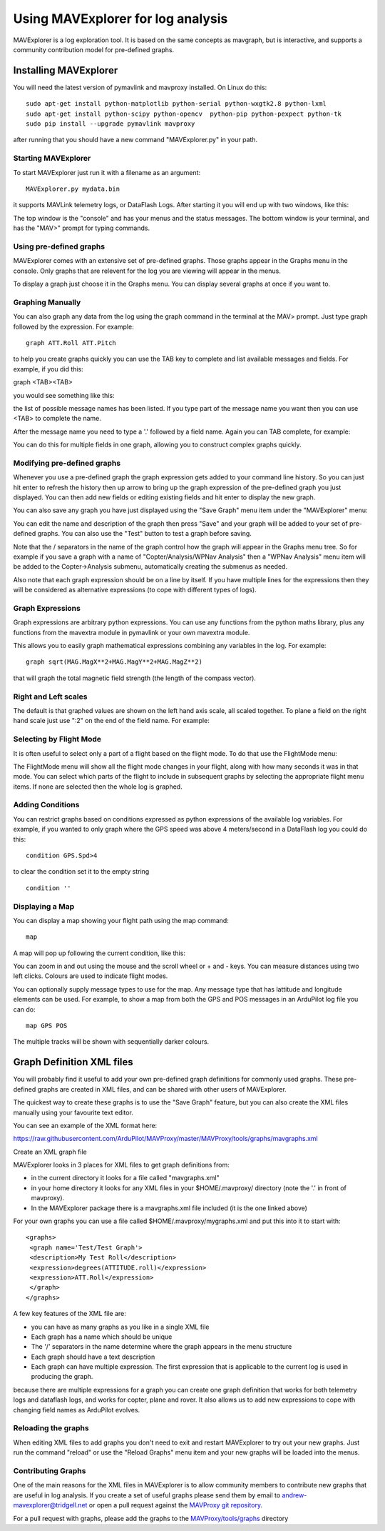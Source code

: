 .. _using-mavexplorer-for-log-analysis:

==================================
Using MAVExplorer for log analysis
==================================

MAVExplorer is a log exploration tool. It is based on the same concepts
as mavgraph, but is interactive, and supports a community contribution
model for pre-defined graphs.

Installing MAVExplorer
======================

You will need the latest version of pymavlink and mavproxy installed. On
Linux do this:

::

    sudo apt-get install python-matplotlib python-serial python-wxgtk2.8 python-lxml
    sudo apt-get install python-scipy python-opencv  python-pip python-pexpect python-tk
    sudo pip install --upgrade pymavlink mavproxy

after running that you should have a new command "MAVExplorer.py" in
your path.

Starting MAVExplorer
--------------------

To start MAVExplorer just run it with a filename as an argument:

::

    MAVExplorer.py mydata.bin

it supports MAVLink telemetry logs, or DataFlash Logs. After starting it
you will end up with two windows, like this:

.. image:: http://uav.tridgell.net/MAVExplorer/images/mavexplorer-start.png
    :target: ../_images/mavexplorer-start.png

The top window is the "console" and has your menus and the status
messages. The bottom window is your terminal, and has the "MAV>" prompt
for typing commands.

Using pre-defined graphs
------------------------

MAVExplorer comes with an extensive set of pre-defined graphs. Those
graphs appear in the Graphs menu in the console. Only graphs that are
relevent for the log you are viewing will appear in the menus.

To display a graph just choose it in the Graphs menu. You can display
several graphs at once if you want to.

.. image:: http://uav.tridgell.net/MAVExplorer/images/attitude-control.png
    :target: ../_images/attitude-control.png

Graphing Manually
-----------------

You can also graph any data from the log using the graph command in the
terminal at the MAV> prompt. Just type graph followed by the expression.
For example:

::

    graph ATT.Roll ATT.Pitch

to help you create graphs quickly you can use the TAB key to complete
and list available messages and fields. For example, if you did this:

graph <TAB><TAB>

you would see something like this:

.. image:: http://uav.tridgell.net/MAVExplorer/images/tab-tab.png
    :target: ../_images/tab-tab.png

the list of possible message names has been listed. If you type part of
the message name you want then you can use <TAB> to complete the name.

After the message name you need to type a '.' followed by a field name.
Again you can TAB complete, for example:

.. image:: http://uav.tridgell.net/MAVExplorer/images/tab-field.png
    :target: ../_images/tab-field.png

You can do this for multiple fields in one graph, allowing you to
construct complex graphs quickly.

Modifying pre-defined graphs
----------------------------

Whenever you use a pre-defined graph the graph expression gets added to
your command line history. So you can just hit enter to refresh the
history then up arrow to bring up the graph expression of the
pre-defined graph you just displayed. You can then add new fields or
editing existing fields and hit enter to display the new graph.

You can also save any graph you have just displayed using the "Save
Graph" menu item under the "MAVExplorer" menu:

.. image:: http://uav.tridgell.net/MAVExplorer/images/save-graph.png
    :target: ../_images/save-graph.png

You can edit the name and description of the graph then press "Save" and
your graph will be added to your set of pre-defined graphs. You can also
use the "Test" button to test a graph before saving.

Note that the / separators in the name of the graph control how the
graph will appear in the Graphs menu tree. So for example if you save a
graph with a name of "Copter/Analysis/WPNav Analysis" then a "WPNav
Analysis" menu item will be added to the Copter->Analysis submenu,
automatically creating the submenus as needed.

Also note that each graph expression should be on a line by itself. If
you have multiple lines for the expressions then they will be considered
as alternative expressions (to cope with different types of logs).

Graph Expressions
-----------------

Graph expressions are arbitrary python expressions. You can use any
functions from the python maths library, plus any functions from the
mavextra module in pymavlink or your own mavextra module.

This allows you to easily graph mathematical expressions combining any
variables in the log. For example:

::

    graph sqrt(MAG.MagX**2+MAG.MagY**2+MAG.MagZ**2)

that will graph the total magnetic field strength (the length of the
compass vector).

Right and Left scales
---------------------

The default is that graphed values are shown on the left hand axis
scale, all scaled together. To plane a field on the right hand scale
just use ":2" on the end of the field name. For example:

.. image:: http://uav.tridgell.net/MAVExplorer/images/right-axes.png
    :target: ../_images/right-axes.png

Selecting by Flight Mode
------------------------

It is often useful to select only a part of a flight based on the flight
mode. To do that use the FlightMode menu:

.. image:: http://uav.tridgell.net/MAVExplorer/images/flightmodes.png
    :target: ../_images/flightmodes.png

The FlightMode menu will show all the flight mode changes in your
flight, along with how many seconds it was in that mode. You can select
which parts of the flight to include in subsequent graphs by selecting
the appropriate flight menu items. If none are selected then the whole
log is graphed.

Adding Conditions
-----------------

You can restrict graphs based on conditions expressed as python
expressions of the available log variables. For example, if you wanted
to only graph where the GPS speed was above 4 meters/second in a
DataFlash log you could do this:

::

    condition GPS.Spd>4

to clear the condition set it to the empty string

::

    condition ''

Displaying a Map
----------------

You can display a map showing your flight path using the map command:

::

    map

A map will pop up following the current condition, like this:

.. image:: http://uav.tridgell.net/MAVExplorer/images/map.png
    :target: ../_images/map.png

You can zoom in and out using the mouse and the scroll wheel or + and -
keys. You can measure distances using two left clicks. Colours are used
to indicate flight modes.

You can optionally supply message types to use for the map. Any message
type that has lattitude and longitude elements can be used. For example,
to show a map from both the GPS and POS messages in an ArduPilot log
file you can do:

::

    map GPS POS

The multiple tracks will be shown with sequentially darker colours.

Graph Definition XML files
==========================

You will probably find it useful to add your own pre-defined graph
definitions for commonly used graphs. These pre-defined graphs are
created in XML files, and can be shared with other users of MAVExplorer.

The quickest way to create these graphs is to use the "Save Graph"
feature, but you can also create the XML files manually using your
favourite text editor.

You can see an example of the XML format here:

https://raw.githubusercontent.com/ArduPilot/MAVProxy/master/MAVProxy/tools/graphs/mavgraphs.xml

Create an XML graph file

MAVExplorer looks in 3 places for XML files to get graph definitions
from:

-  in the current directory it looks for a file called "mavgraphs.xml"
-  in your home directory it looks for any XML files in your
   $HOME/.mavproxy/ directory (note the '.' in front of mavproxy).
-  In the MAVExplorer package there is a mavgraphs.xml file included (it
   is the one linked above)

For your own graphs you can use a file called
$HOME/.mavproxy/mygraphs.xml and put this into it to start with:

::

    <graphs>
     <graph name='Test/Test Graph'>
     <description>My Test Roll</description>
     <expression>degrees(ATTITUDE.roll)</expression>
     <expression>ATT.Roll</expression>
     </graph>
    </graphs>

A few key features of the XML file are:

-  you can have as many graphs as you like in a single XML file
-  Each graph has a name which should be unique
-  The '/' separators in the name determine where the graph appears in
   the menu structure
-  Each graph should have a text description
-  Each graph can have multiple expression. The first expression that is
   applicable to the current log is used in producing the graph.

because there are multiple expressions for a graph you can create one
graph definition that works for both telemetry logs and dataflash logs,
and works for copter, plane and rover. It also allows us to add new
expressions to cope with changing field names as ArduPilot evolves.

Reloading the graphs
--------------------

When editing XML files to add graphs you don't need to exit and restart
MAVExplorer to try out your new graphs. Just run the command "reload" or
use the "Reload Graphs" menu item and your new graphs will be loaded
into the menus.

Contributing Graphs
-------------------

One of the main reasons for the XML files in MAVExplorer is to allow
community members to contribute new graphs that are useful in log
analysis. If you create a set of useful graphs please send them by email
to andrew-mavexplorer@tridgell.net or open a pull request against the
`MAVProxy git repository <https://github.com/ArduPilot/MAVProxy>`__.

For a pull request with graphs, please add the graphs to the
`MAVProxy/tools/graphs <https://github.com/ArduPilot/MAVProxy/tree/master/MAVProxy/tools/graphs>`__
directory
